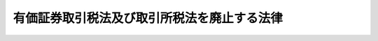.. _H11HO010:

============================================
有価証券取引税法及び取引所税法を廃止する法律
============================================

.. raw:: html
    
    
    <b>有価証券取引税法及び取引所税法を廃止する法律<br>
    （平成十一年三月三十一日法律第十号）</b><br><br><p>
    </p><div class="arttitle"><a name="1000000000000000000000000000000000000000000000000100000000000000000000000000000">（有価証券取引税法の廃止）</a>
    </div><div class="item"><b>第一条</b>
    <a name="1000000000000000000000000000000000000000000000000100000000001000000000000000000"></a>
    　有価証券取引税法（昭和二十八年法律第百二号）は、廃止する。
    </div>
    
    <p>
    </p><div class="arttitle"><a name="1000000000000000000000000000000000000000000000000200000000000000000000000000000">（取引所税法の廃止）</a>
    </div><div class="item"><b>第二条</b>
    <a name="1000000000000000000000000000000000000000000000000200000000001000000000000000000"></a>
    　取引所税法（平成二年法律第二十二号）は、廃止する。
    </div>
    
    
    <br><a name="5000000000000000000000000000000000000000000000000000000000000000000000000000000"></a>
    　　　<a name="5000000001000000000000000000000000000000000000000000000000000000000000000000000"><b>附　則</b></a>
    <br><p>
    </p><div class="arttitle">（施行期日）</div>
    <div class="item"><b>第一条</b>
    　この法律は、平成十一年四月一日から施行する。
    </div>
    
    <p>
    </p><div class="arttitle">（有価証券取引税法の廃止に伴う経過措置）</div>
    <div class="item"><b>第二条</b>
    　この法律の施行の日（以下「施行日」という。）前に行った有価証券の譲渡に係る有価証券取引税については、なお従前の例による。
    </div>
    <div class="item"><b>２</b>
    　施行日前にした行為及び前項の規定によりなお従前の例によることとされる有価証券取引税に係る施行日以後にした行為に対する罰則の適用については、なお従前の例による。
    </div>
    
    <p>
    </p><div class="arttitle">（取引所税法の廃止に伴う経過措置）</div>
    <div class="item"><b>第三条</b>
    　施行日前に行った先物取引及びオプション取引に係る取引所税については、なお従前の例による。
    </div>
    <div class="item"><b>２</b>
    　施行日前にした行為及び前項の規定によりなお従前の例によることとされる取引所税に係る施行日以後にした行為に対する罰則の適用については、なお従前の例による。
    </div>
    
    <br><br>
